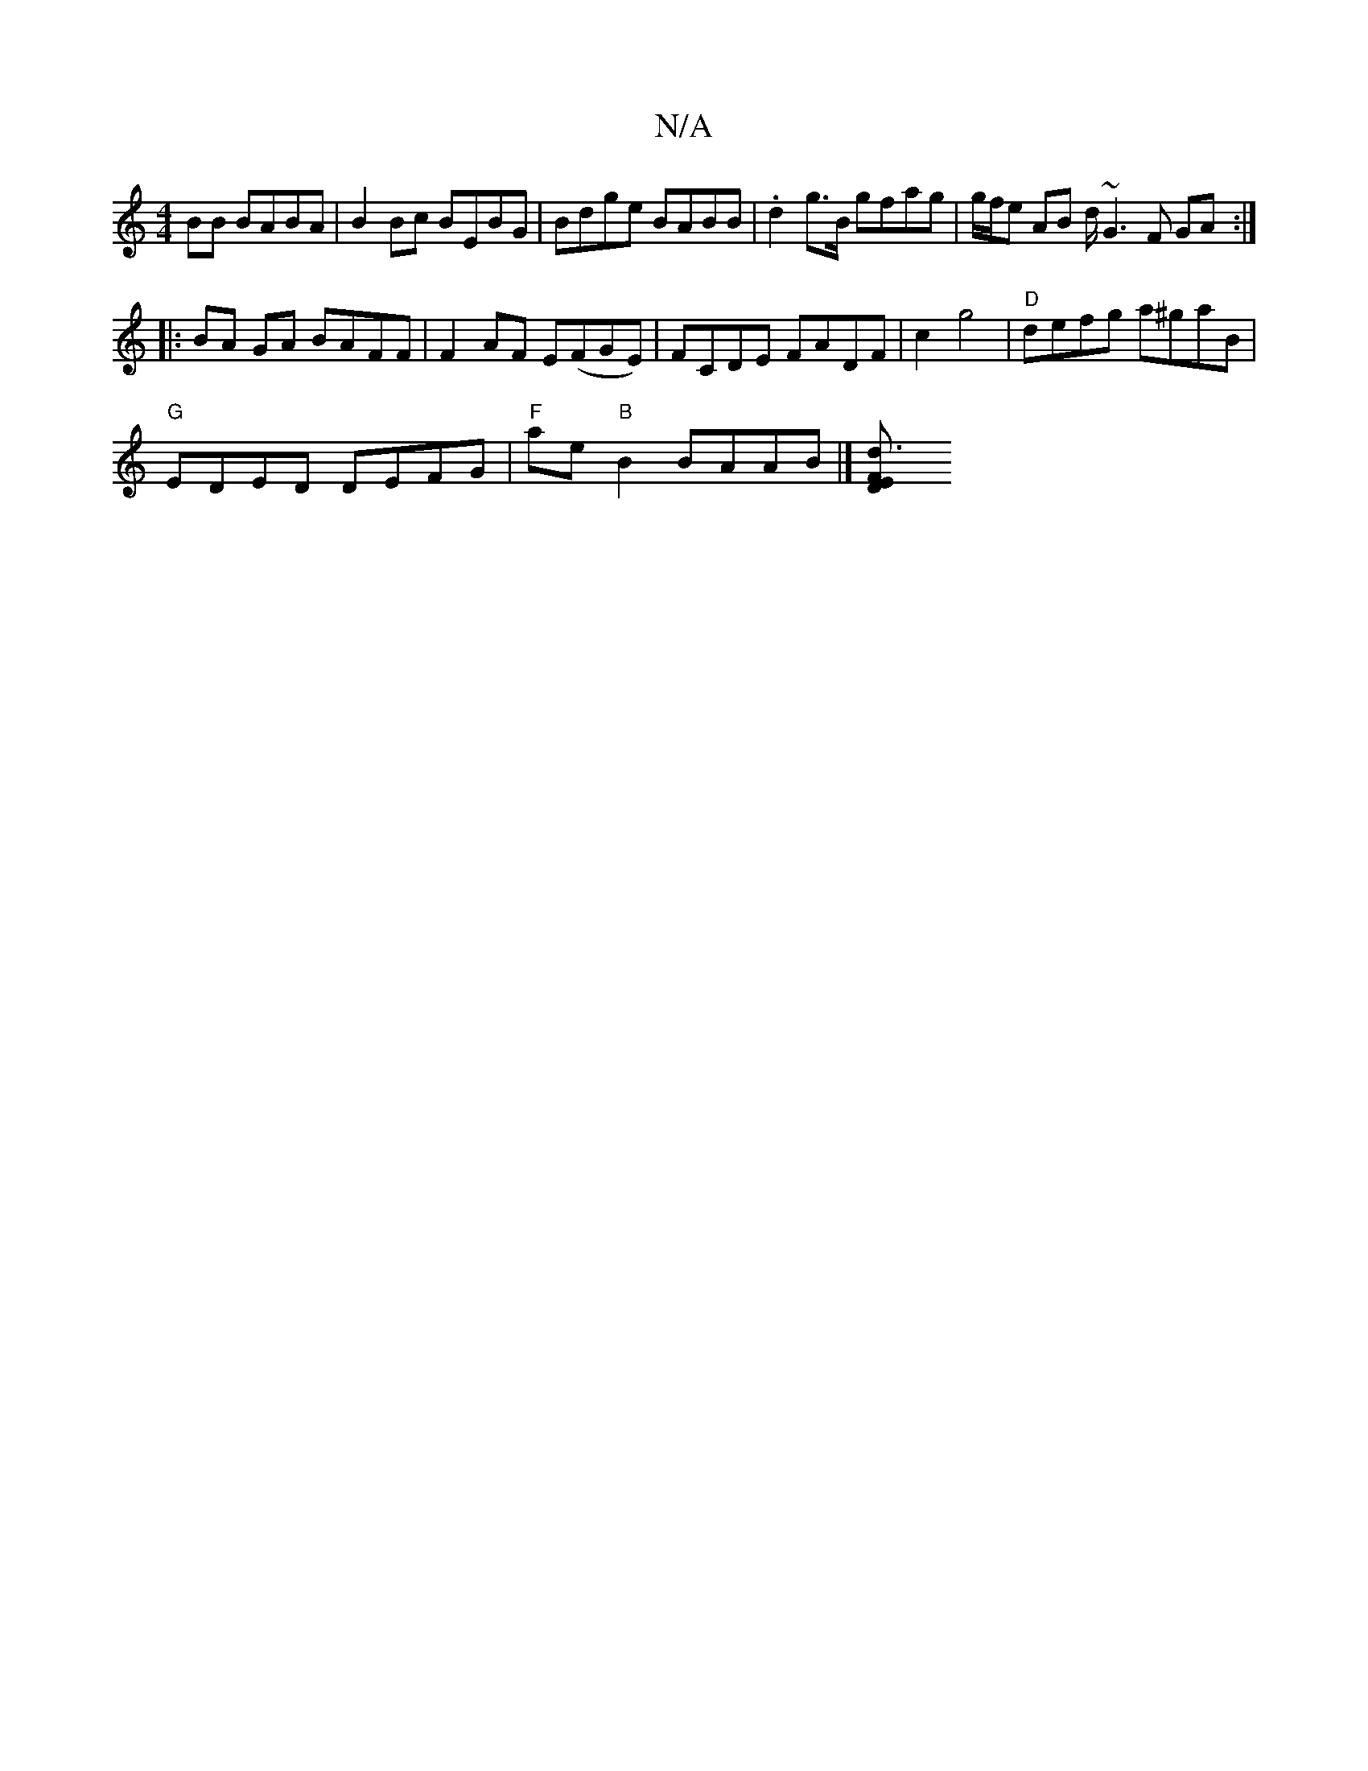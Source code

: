 X:1
T:N/A
M:4/4
R:N/A
K:Cmajor
 BB BABA | B2 Bc BEBG | Bdge BABB | .d2 g>B gfag | g/f/e AB d/ ~G3 F GA :|
|: BA GA BAFF | F2 AF E(FGE)|FCDE FADF | c2 g4 |"D" defg a^gaB |
"G"EDED DEFG | "F"ae"B"B2 BAAB |][d3 " FE D2:|

|||
"Bm"^D2 